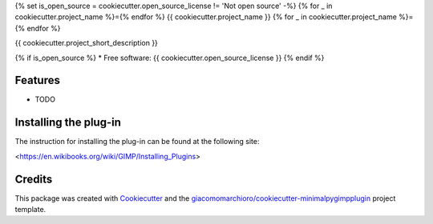 ﻿{% set is_open_source = cookiecutter.open_source_license != 'Not open source' -%}
{% for _ in cookiecutter.project_name %}={% endfor %}
{{ cookiecutter.project_name }}
{% for _ in cookiecutter.project_name %}={% endfor %}


{{ cookiecutter.project_short_description }}

{% if is_open_source %}
* Free software: {{ cookiecutter.open_source_license }}
{% endif %}

Features
--------

* TODO

Installing the plug-in
--------

The instruction for installing the plug-in can be found at the following site:

<https://en.wikibooks.org/wiki/GIMP/Installing_Plugins>

Credits
-------

This package was created with Cookiecutter_ and the `giacomomarchioro/cookiecutter-minimalpygimpplugin`_ project template.

.. _Cookiecutter: https://github.com/audreyr/cookiecutter
.. _`giacomomarchioro/cookiecutter-minimalpygimpplugin`: https://github.com/audreyr/cookiecutter-pypackage
